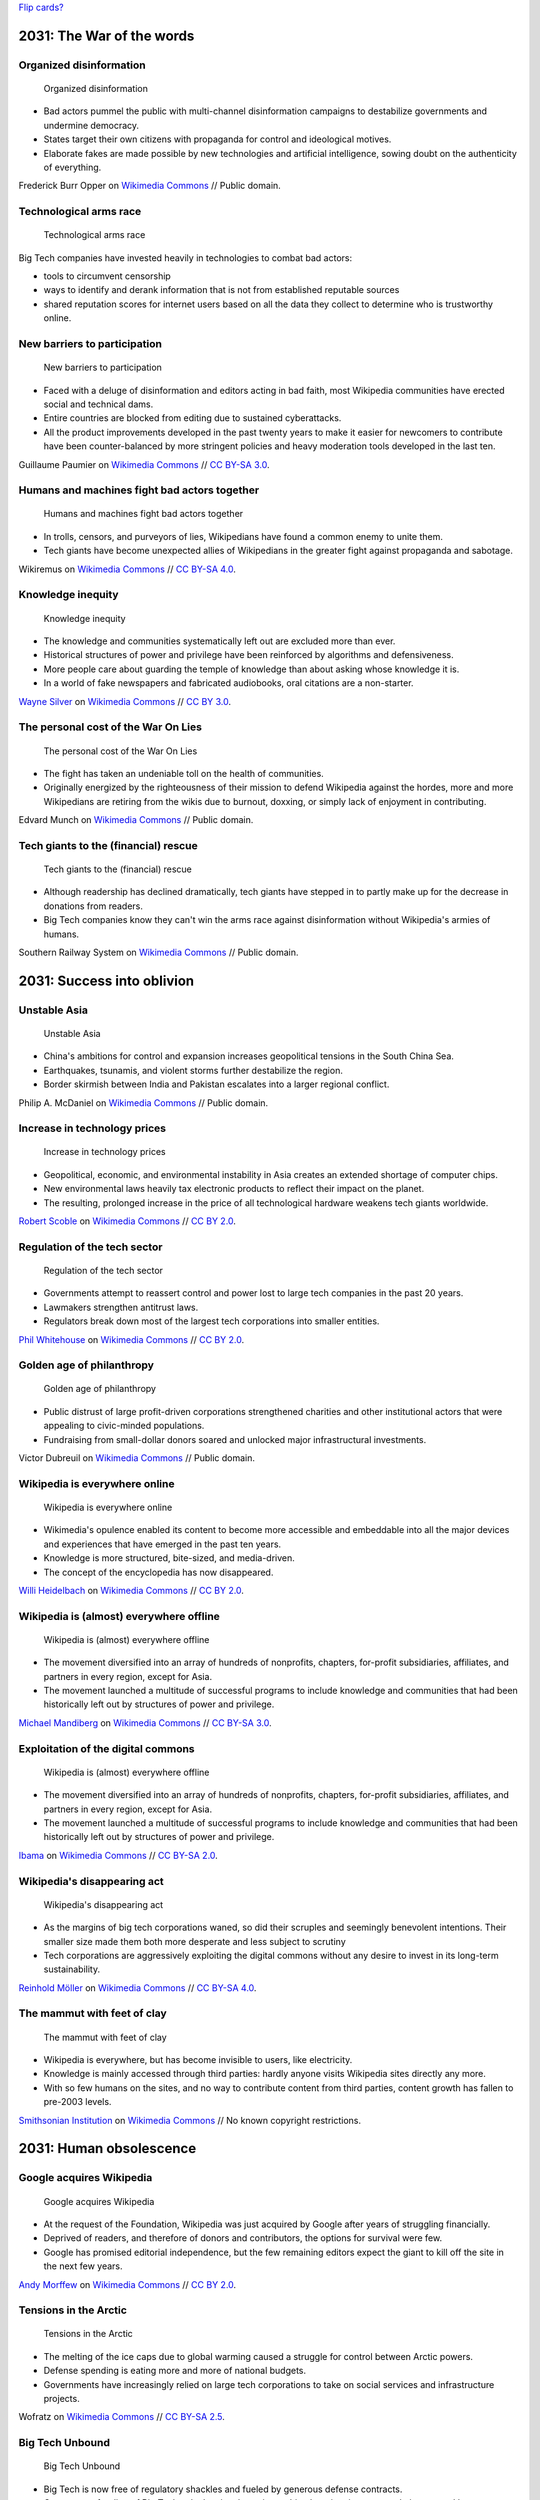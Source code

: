 `Flip cards? <https://foundation.zurb.com/building-blocks/blocks/flip-card.html>`__

2031: The War of the words
--------------------------

Organized disinformation
~~~~~~~~~~~~~~~~~~~~~~~~

.. figure:: /images/The_fin_de_siècle_newspaper_proprietor_(cropped).jpg
   :alt: The_fin_de_siècle_newspaper_proprietor_(cropped)
   :figwidth: 30em

   Organized disinformation

* Bad actors pummel the public with multi-channel disinformation campaigns to destabilize governments and undermine democracy.
* States target their own citizens with propaganda for control and ideological motives.
* Elaborate fakes are made possible by new technologies and artificial intelligence, sowing doubt on the authenticity of everything.

Frederick Burr Opper on `Wikimedia Commons <https://commons.wikimedia.org/wiki/File:The_fin_de_si%C3%A8cle_newspaper_proprietor_(cropped).jpg>`__ // Public domain.

Technological arms race
~~~~~~~~~~~~~~~~~~~~~~~

.. figure:: /images/2013-10-08_Presse_Marinoni_8863.jpg
   :alt: Gears of Marinoni's printing machine
   :figwidth: 30em

   Technological arms race

Big Tech companies have invested heavily in technologies to combat bad actors:

* tools to circumvent censorship
* ways to identify and derank information that is not from established reputable sources
* shared reputation scores for internet users based on all the data they collect to determine who is trustworthy online.

New barriers to participation
~~~~~~~~~~~~~~~~~~~~~~~~~~~~~

.. figure:: /images/Barbed_tape_on_the_Golden_Gate_bridge_in_San_Francisco_139.jpg
   :figwidth: 30em

   New barriers to participation

* Faced with a deluge of disinformation and editors acting in bad faith, most Wikipedia communities have erected social and technical dams.
* Entire countries are blocked from editing due to sustained cyberattacks.
* All the product improvements developed in the past twenty years to make it easier for newcomers to contribute have been counter-balanced by more stringent policies and heavy moderation tools developed in the last ten.

Guillaume Paumier on `Wikimedia Commons <https://commons.wikimedia.org/wiki/File:Barbed_tape_on_the_Golden_Gate_bridge_in_San_Francisco_139.jpg>`__ // `CC BY-SA 3.0 <https://creativecommons.org/licenses/by-sa/3.0/legalcode>`__.

Humans and machines fight bad actors together
~~~~~~~~~~~~~~~~~~~~~~~~~~~~~~~~~~~~~~~~~~~~~

.. figure:: /images/Generating_images_using_digital_signals.png
   :figwidth: 30em

   Humans and machines fight bad actors together

* In trolls, censors, and purveyors of lies, Wikipedians have found a common enemy to unite them.
* Tech giants have become unexpected allies of Wikipedians in the greater fight against propaganda and sabotage.

Wikiremus on `Wikimedia Commons <https://commons.wikimedia.org/wiki/File:Generating_images_using_digital_signals.png>`__ // `CC BY-SA 4.0 <https://creativecommons.org/licenses/by-sa/4.0/legalcode>`__.

Knowledge inequity
~~~~~~~~~~~~~~~~~~

.. figure:: /images/Native_American_In_Ink_(2321809).jpg
   :figwidth: 30em

   Knowledge inequity

* The knowledge and communities systematically left out are excluded more than ever.
* Historical structures of power and privilege have been reinforced by algorithms and defensiveness.
* More people care about guarding the temple of knowledge than about asking whose knowledge it is.
* In a world of fake newspapers and fabricated audiobooks, oral citations are a non-starter.

`Wayne Silver <https://500px.com/psycho-pics>`__ on `Wikimedia Commons <https://commons.wikimedia.org/wiki/File:Native_American_In_Ink_(2321809).jpeg>`__ // `CC BY 3.0 <https://creativecommons.org/licenses/by/3.0/legalcode>`__.

The personal cost of the War On Lies
~~~~~~~~~~~~~~~~~~~~~~~~~~~~~~~~~~~~

.. figure:: /images/Edvard_Munch_-_The_Scream_-_Google_Art_Project.jpg
   :figwidth: 30em

   The personal cost of the War On Lies

* The fight has taken an undeniable toll on the health of communities.
* Originally energized by the righteousness of their mission to defend Wikipedia against the hordes, more and more Wikipedians are retiring from the wikis due to burnout, doxxing, or simply lack of enjoyment in contributing.

Edvard Munch on `Wikimedia Commons <https://commons.wikimedia.org/wiki/File:Edvard_Munch_-_The_Scream_-_Google_Art_Project.jpg>`__ // Public domain.

Tech giants to the (financial) rescue
~~~~~~~~~~~~~~~~~~~~~~~~~~~~~~~~~~~~~

.. figure:: /images/New_Orleans_City_of_Old_Romance_and_New_Opportunity_Crop_p_23_Moneybags.jpg
   :figwidth: 30em

   Tech giants to the (financial) rescue

* Although readership has declined dramatically, tech giants have stepped in to partly make up for the decrease in donations from readers.
* Big Tech companies know they can't win the arms race against disinformation without Wikipedia's armies of humans.

Southern Railway System on `Wikimedia Commons <https://commons.wikimedia.org/wiki/File:New_Orleans_City_of_Old_Romance_and_New_Opportunity_Crop_p_23_Moneybags.jpg>`__ // Public domain.


2031: Success into oblivion
---------------------------

Unstable Asia
~~~~~~~~~~~~~

.. figure:: /images/US_Navy_050102-N-9593M-040_A_village_near_the_coast_of_Sumatra_lays_in_ruin_after_the_Tsunami_that_struck_South_East_Asia.jpg
   :figwidth: 30em

   Unstable Asia

* China's ambitions for control and expansion increases geopolitical tensions in the South China Sea.
* Earthquakes, tsunamis, and violent storms further destabilize the region.
* Border skirmish between India and Pakistan escalates into a larger regional conflict.

Philip A. McDaniel on `Wikimedia Commons <https://commons.wikimedia.org/wiki/File:US_Navy_050102-N-9593M-040_A_village_near_the_coast_of_Sumatra_lays_in_ruin_after_the_Tsunami_that_struck_South_East_Asia.jpg>`__ // Public domain.

Increase in technology prices
~~~~~~~~~~~~~~~~~~~~~~~~~~~~~

.. figure:: /images/Seagate_Wuxi_China_Factory_Tour.jpg
   :figwidth: 30em

   Increase in technology prices

* Geopolitical, economic, and environmental instability in Asia creates an extended shortage of computer chips.
* New environmental laws heavily tax electronic products to reflect their impact on the planet.
* The resulting, prolonged increase in the price of all technological hardware weakens tech giants worldwide.

`Robert Scoble <https://www.flickr.com/photos/35034363287@N01>`__ on `Wikimedia Commons <https://commons.wikimedia.org/wiki/File:Seagate_Wuxi_China_Factory_Tour.jpg>`__ // `CC BY 2.0 <https://creativecommons.org/licenses/by/2.0/legalcode>`__.

Regulation of the tech sector
~~~~~~~~~~~~~~~~~~~~~~~~~~~~~

.. figure:: /images/North_Head_walk_(2049753043).jpg
   :figwidth: 30em

   Regulation of the tech sector

* Governments attempt to reassert control and power lost to large tech companies in the past 20 years.
* Lawmakers strengthen antitrust laws.
* Regulators break down most of the largest tech corporations into smaller entities.

`Phil Whitehouse <https://www.flickr.com/people/19451080@N00>`__ on `Wikimedia Commons <https://commons.wikimedia.org/wiki/File:North_Head_walk_(2049753043).jpg>`__ // `CC BY 2.0 <https://creativecommons.org/licenses/by/2.0/legalcode>`__.

Golden age of philanthropy
~~~~~~~~~~~~~~~~~~~~~~~~~~

.. figure:: /images/Victor_Dubreuil_-_'Money_to_Burn',_oil_on_canvas,_1893.jpg
   :figwidth: 30em

   Golden age of philanthropy

* Public distrust of large profit-driven corporations strengthened charities and other institutional actors that were appealing to civic-minded populations.
* Fundraising from small-dollar donors soared and unlocked major infrastructural investments.

Victor Dubreuil on `Wikimedia Commons <https://commons.wikimedia.org/wiki/File:Victor_Dubreuil_-_%27Money_to_Burn%27,_oil_on_canvas,_1893.jpg>`__ // Public domain.

Wikipedia is everywhere online
~~~~~~~~~~~~~~~~~~~~~~~~~~~~~~

.. figure:: /images/Editing_FilePuzzle1_found_bw.jpg
   :figwidth: 30em

   Wikipedia is everywhere online

* Wikimedia's opulence enabled its content to become more accessible and embeddable into all the major devices and experiences that have emerged in the past ten years.
* Knowledge is more structured, bite-sized, and media-driven.
* The concept of the encyclopedia has now disappeared.

`Willi Heidelbach <https://www.flickr.com/people/86399392@N00>`__ on `Wikimedia Commons <https://commons.wikimedia.org/wiki/File:Editing_FilePuzzle1_found_bw.jpg>`__ // `CC BY 2.0 <https://creativecommons.org/licenses/by/2.0/legalcode>`__.

Wikipedia is (almost) everywhere offline
~~~~~~~~~~~~~~~~~~~~~~~~~~~~~~~~~~~~~~~~

.. figure:: /images/ArtAndFeminismNYC-Generations.jpg
   :figwidth: 30em

   Wikipedia is (almost) everywhere offline

* The movement diversified into an array of hundreds of nonprofits, chapters, for-profit subsidiaries, affiliates, and partners in every region, except for Asia.
* The movement launched a multitude of successful programs to include knowledge and communities that had been historically left out by structures of power and privilege.

`Michael Mandiberg <https://commons.wikimedia.org/wiki/User:Theredproject>`__ on `Wikimedia Commons <https://commons.wikimedia.org/wiki/File:ArtAndFeminismNYC-Generations.jpg>`__ // `CC BY-SA 3.0 <https://creativecommons.org/licenses/by-sa/3.0/legalcode>`__.

Exploitation of the digital commons
~~~~~~~~~~~~~~~~~~~~~~~~~~~~~~~~~~~

.. figure:: /images/Terra_Indigena_Pirititi,_Roraima_(42409980882).jpg
   :figwidth: 30em

   Wikipedia is (almost) everywhere offline

* The movement diversified into an array of hundreds of nonprofits, chapters, for-profit subsidiaries, affiliates, and partners in every region, except for Asia.
* The movement launched a multitude of successful programs to include knowledge and communities that had been historically left out by structures of power and privilege.

`Ibama <https://www.flickr.com/people/145872537@N06>`__ on `Wikimedia Commons <https://commons.wikimedia.org/wiki/File:Terra_Ind%C3%ADgena_Pirititi,_Roraima_(42409980882).jpg>`__ // `CC BY-SA 2.0 <https://creativecommons.org/licenses/by-sa/2.0/legalcode>`__.

Wikipedia's disappearing act
~~~~~~~~~~~~~~~~~~~~~~~~~~~~

.. figure:: /images/Große_Linde_bei_Teuchatz_P1320563-PS.jpg
   :figwidth: 30em

   Wikipedia's disappearing act

* As the margins of big tech corporations waned, so did their scruples and seemingly benevolent intentions. Their smaller size made them both more desperate and less subject to scrutiny
* Tech corporations are aggressively exploiting the digital commons without any desire to invest in its long-term sustainability.

`Reinhold Möller <https://commons.wikimedia.org/wiki/User:Ermell>`__ on `Wikimedia Commons <https://commons.wikimedia.org/wiki/File:Gro%C3%9Fe_Linde_bei_Teuchatz_P1320563-PS.jpg>`__ // `CC BY-SA 4.0 <https://creativecommons.org/licenses/by-sa/4.0/legalcode>`__.

The mammut with feet of clay
~~~~~~~~~~~~~~~~~~~~~~~~~~~~

.. figure:: /images/Annual_report_of_the_Board_of_Regents_of_the_Smithsonian_Institution_(1900)_(18249607689).jpg
   :figwidth: 30em

   The mammut with feet of clay

* Wikipedia is everywhere, but has become invisible to users, like electricity.
* Knowledge is mainly accessed through third parties: hardly anyone visits Wikipedia sites directly any more.
* With so few humans on the sites, and no way to contribute content from third parties, content growth has fallen to pre-2003 levels.

`Smithsonian Institution <https://www.flickr.com/search/?tags=bookauthorSmithsonian_Institution_Board_of_Regents>`__ on `Wikimedia Commons <https://commons.wikimedia.org/wiki/File:Annual_report_of_the_Board_of_Regents_of_the_Smithsonian_Institution_(1900)_(18249607689).jpg>`__ // No known copyright restrictions.


2031: Human obsolescence
------------------------

Google acquires Wikipedia
~~~~~~~~~~~~~~~~~~~~~~~~~

.. figure:: /images/Concentration_(26854203121).jpg
   :figwidth: 30em

   Google acquires Wikipedia

* At the request of the Foundation, Wikipedia was just acquired by Google after years of struggling financially.
* Deprived of readers, and therefore of donors and contributors, the options for survival were few.
* Google has promised editorial independence, but the few remaining editors expect the giant to kill off the site in the next few years.

`Andy Morffew <https://www.flickr.com/people/66020093@N03>`__ on `Wikimedia Commons <https://commons.wikimedia.org/wiki/File:Concentration_(26854203121).jpg>`__ // `CC BY 2.0 <https://creativecommons.org/licenses/by/2.0/legalcode>`__.

Tensions in the Arctic
~~~~~~~~~~~~~~~~~~~~~~

.. figure:: /images/Nuclearicebreakeryamal.jpg
   :figwidth: 30em

   Tensions in the Arctic

* The melting of the ice caps due to global warming caused a struggle for control between Arctic powers.
* Defense spending is eating more and more of national budgets.
* Governments have increasingly relied on large tech corporations to take on social services and infrastructure projects.

Wofratz on `Wikimedia Commons <https://commons.wikimedia.org/wiki/File:Nuclearicebreakeryamal.jpg>`__ // `CC BY-SA 2.5 <https://creativecommons.org/licenses/by-sa/2.5/legalcode>`__.

Big Tech Unbound
~~~~~~~~~~~~~~~~

.. figure:: /images/Industrial_plant_-_panoramio.jpg
   :figwidth: 30em

   Big Tech Unbound

* Big Tech is now free of regulatory shackles and fueled by generous defense contracts.
* Government funding of Big Tech unlocks giant leaps in machine learning, instant translation, natural language processing, and general sensemaking engines.

`FoxyStranger Kawasaki <https://web.archive.org/web/20161029053423/http://www.panoramio.com/user/7955932?with_photo_id=99657931>`__ on `Wikimedia Commons <https://commons.wikimedia.org/wiki/File:Industrial_plant_-_panoramio.jpg>`__ // `CC BY-SA 3.0 <https://creativecommons.org/licenses/by-sa/3.0/legalcode>`__.

Machines become smarter
~~~~~~~~~~~~~~~~~~~~~~~

.. figure:: /images/Artificial-intelligence-155161_1280.png
   :figwidth: 30em

   Machines become smarter

* Third-party corporations don't even need new content from Wikipedia any more.
* Machines can automatically assemble information that is more relevant, more local, and more timely than what humans can produce.
* Knowledge is served by algorithms to customers in their preferred tongue, through their interface of the moment, at the level of detail they need.

Pixabay on `Wikimedia Commons <https://commons.wikimedia.org/wiki/File:Artificial-intelligence-155161_1280.png>`__ // `CC0 1.0 <https://creativecommons.org/publicdomain/zero/1.0/legalcode>`__.

The Great Equalizer of Knowledge
~~~~~~~~~~~~~~~~~~~~~~~~~~~~~~~~

.. figure:: /images/The_scales_of_justice_(4984060658).jpg
   :figwidth: 30em

   The Great Equalizer of Knowledge

* Thanks to the machines' ability to ingest and understand content in any language, knowledge and news from historically disenfranchised populations have entered the global knowledge corpus.
* Knowledge is available to all, regardless of culture, region, or language.

`James Cridland <https://www.flickr.com/people/18378655@N00>`__ on `Wikimedia Commons <https://commons.wikimedia.org/wiki/File:The_scales_of_justice_(4984060658).jpg>`__ // `CC BY 2.0 <https://creativecommons.org/licenses/by/2.0/legalcode>`__.

Biased algorithms
~~~~~~~~~~~~~~~~~

.. figure:: /images/Apothecary's_balance_with_steel_beam_and_brass_pans_in_woode_Wellcome_L0058880.jpg
   :figwidth: 30em

   Biased algorithms

* Knowledge is available to all, but whose knowledge is it?
* Long-standing structures of power and privilege can still be discerned: the machines and algorithms are still children of profit, and their rich, powerful creators have little incentive to make them auditable and accountable.

Science Museum London on `Wikimedia Commons <https://commons.wikimedia.org/wiki/File:Apothecary%27s_balance_with_steel_beam_and_brass_pans_in_woode_Wellcome_L0058880.jpg>`__ //  `CC BY 4.0 <https://creativecommons.org/licenses/by/4.0/legalcode>`__.


Black swans
-----------

Solar storms destroy communication infrastructure
~~~~~~~~~~~~~~~~~~~~~~~~~~~~~~~~~~~~~~~~~~~~~~~~~

.. figure:: /images/Magnificent_CME_Erupts_on_the_Sun_-_August_31.jpg
   :figwidth: 30em

   Solar storms destroy communication infrastructure

* Geomagnetic solar storms cause electromagnetic surges across the northern hemisphere that permanently bring down most of the Internet infrastructure.
* Wikimedia server farms are mostly intact thanks to their hardened environment.
* Local makeshift communication systems are set up within a few months in cities but remain isolated.

`NASA Goddard Space Flight Center <https://www.flickr.com/people/24662369@N07>`__ on `Wikimedia Commons <https://commons.wikimedia.org/wiki/File:Magnificent_CME_Erupts_on_the_Sun_-_August_31.jpg>`__ // `CC BY 2.0 <https://creativecommons.org/licenses/by/2.0/legalcode>`__.

Irreparable reputation damage
~~~~~~~~~~~~~~~~~~~~~~~~~~~~~

.. figure:: /images/The_crumbling_ruins_of_the_Thirteen_Levels_(14817842017).jpg
   :figwidth: 30em

   Irreparable reputation damage

* Bad actors infiltrate Wikipedia communities and slyly implement a years-long campaign to destroy its credibility.
* The campaign culminates into a series of high-profile scandals across continents.
* The Wikipedia brand becomes synonymous with disinformation and nonsense.

`Alexander Synaptic <https://www.flickr.com/people/95350998@N02>`__ on `Wikimedia Commons <https://commons.wikimedia.org/wiki/File:The_crumbling_ruins_of_the_Thirteen_Levels_(14817842017).jpg>`__ //  `CC BY-SA 2.0 <https://creativecommons.org/licenses/by-sa/2.0/legalcode>`__.

$500 million bequest
~~~~~~~~~~~~~~~~~~~~

.. figure:: /images/Forex_Money_for_Exchange_in_Currency_Bank.jpg
   :figwidth: 30em

   $500 million bequest

* A long-time donor of the Foundation passes away and surprisingly leaves the totality of his fortune to the Endowment.
* The bequest includes real estate, cash, and assets totalling over $500 million.

epSos.de on `Wikimedia Commons <https://commons.wikimedia.org/wiki/File:Forex_Money_for_Exchange_in_Currency_Bank.jpg>`__ //  `CC BY 2.0 <https://creativecommons.org/licenses/by/2.0/legalcode>`__.

End of Safe Harbor provision
~~~~~~~~~~~~~~~~~~~~~~~~~~~~

.. figure:: /images/Motif_No1.jpg
   :figwidth: 30em

   End of Safe Harbor provision

* U.S. lawmakers cave to copyright lobbies and end the Safe Harbor provision for online storage (DMCA 512).
* To prevent copyright violations, online service providers based in the U.S., like Wikipedia, are now legally required to filter all text and multimedia content before it can be published online.

RandallRMyers on `Wikimedia Commons <https://commons.wikimedia.org/wiki/File:Motif_No1.jpg>`__ //  `CC BY-SA 4.0 <https://creativecommons.org/licenses/by-sa/4.0/legalcode>`__.

China lifts the Great Firewall
~~~~~~~~~~~~~~~~~~~~~~~~~~~~~~

.. figure:: /images/Great_Wall_of_China_(2639612640).jpg
   :figwidth: 30em

   China lifts the Great Firewall

* After decades of censorship, online protectionism, and propaganda, China relaxes its tight control on domestic internet.
* Baidu Baike is no longer the only option for people in China looking for free knowledge.

`Peter Dowley <https://www.flickr.com/people/40271931@N00>`__ on `Wikimedia Commons <https://commons.wikimedia.org/wiki/File:Great_Wall_of_China_(2639612640).jpg>`__ //  `CC BY 2.0 <https://creativecommons.org/licenses/by/2.0/deed.en>`__.
